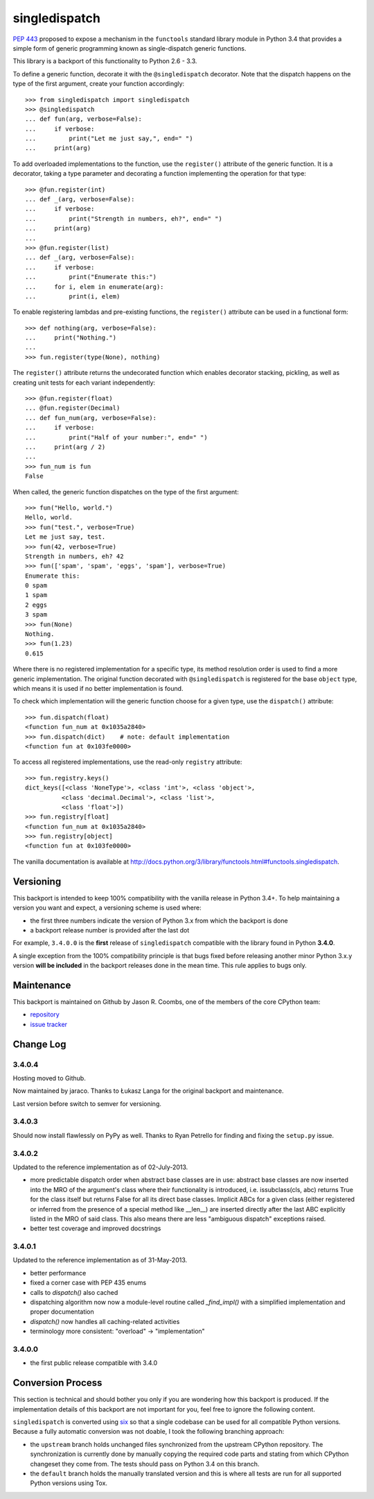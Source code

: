 ==============
singledispatch
==============

`PEP 443 <http://www.python.org/dev/peps/pep-0443/>`_ proposed to expose
a mechanism in the ``functools`` standard library module in Python 3.4
that provides a simple form of generic programming known as
single-dispatch generic functions.

This library is a backport of this functionality to Python 2.6 - 3.3.

To define a generic function, decorate it with the ``@singledispatch``
decorator. Note that the dispatch happens on the type of the first
argument, create your function accordingly::

  >>> from singledispatch import singledispatch
  >>> @singledispatch
  ... def fun(arg, verbose=False):
  ...     if verbose:
  ...         print("Let me just say,", end=" ")
  ...     print(arg)

To add overloaded implementations to the function, use the
``register()`` attribute of the generic function. It is a decorator,
taking a type parameter and decorating a function implementing the
operation for that type::

  >>> @fun.register(int)
  ... def _(arg, verbose=False):
  ...     if verbose:
  ...         print("Strength in numbers, eh?", end=" ")
  ...     print(arg)
  ...
  >>> @fun.register(list)
  ... def _(arg, verbose=False):
  ...     if verbose:
  ...         print("Enumerate this:")
  ...     for i, elem in enumerate(arg):
  ...         print(i, elem)

To enable registering lambdas and pre-existing functions, the
``register()`` attribute can be used in a functional form::

  >>> def nothing(arg, verbose=False):
  ...     print("Nothing.")
  ...
  >>> fun.register(type(None), nothing)

The ``register()`` attribute returns the undecorated function which
enables decorator stacking, pickling, as well as creating unit tests for
each variant independently::

  >>> @fun.register(float)
  ... @fun.register(Decimal)
  ... def fun_num(arg, verbose=False):
  ...     if verbose:
  ...         print("Half of your number:", end=" ")
  ...     print(arg / 2)
  ...
  >>> fun_num is fun
  False

When called, the generic function dispatches on the type of the first
argument::

  >>> fun("Hello, world.")
  Hello, world.
  >>> fun("test.", verbose=True)
  Let me just say, test.
  >>> fun(42, verbose=True)
  Strength in numbers, eh? 42
  >>> fun(['spam', 'spam', 'eggs', 'spam'], verbose=True)
  Enumerate this:
  0 spam
  1 spam
  2 eggs
  3 spam
  >>> fun(None)
  Nothing.
  >>> fun(1.23)
  0.615

Where there is no registered implementation for a specific type, its
method resolution order is used to find a more generic implementation.
The original function decorated with ``@singledispatch`` is registered
for the base ``object`` type, which means it is used if no better
implementation is found.

To check which implementation will the generic function choose for
a given type, use the ``dispatch()`` attribute::

  >>> fun.dispatch(float)
  <function fun_num at 0x1035a2840>
  >>> fun.dispatch(dict)    # note: default implementation
  <function fun at 0x103fe0000>

To access all registered implementations, use the read-only ``registry``
attribute::

  >>> fun.registry.keys()
  dict_keys([<class 'NoneType'>, <class 'int'>, <class 'object'>,
            <class 'decimal.Decimal'>, <class 'list'>,
            <class 'float'>])
  >>> fun.registry[float]
  <function fun_num at 0x1035a2840>
  >>> fun.registry[object]
  <function fun at 0x103fe0000>

The vanilla documentation is available at
http://docs.python.org/3/library/functools.html#functools.singledispatch.


Versioning
----------

This backport is intended to keep 100% compatibility with the vanilla
release in Python 3.4+. To help maintaining a version you want and
expect, a versioning scheme is used where:

* the first three numbers indicate the version of Python 3.x from which the
  backport is done

* a backport release number is provided after the last dot

For example, ``3.4.0.0`` is the **first** release of ``singledispatch``
compatible with the library found in Python **3.4.0**.

A single exception from the 100% compatibility principle is that bugs
fixed before releasing another minor Python 3.x.y version **will be
included** in the backport releases done in the mean time. This rule
applies to bugs only.


Maintenance
-----------

This backport is maintained on Github by Jason R. Coombs, one of the
members of the core CPython team:

* `repository <https://github.com/jaraco/singledispatch>`_

* `issue tracker <https://github.com/jaraco/singledispatch/issues>`_


Change Log
----------

3.4.0.4
~~~~~~~

Hosting moved to Github.

Now maintained by jaraco. Thanks to Łukasz Langa for the original
backport and maintenance.

Last version before switch to semver for versioning.

3.4.0.3
~~~~~~~

Should now install flawlessly on PyPy as well. Thanks to Ryan Petrello
for finding and fixing the ``setup.py`` issue.

3.4.0.2
~~~~~~~

Updated to the reference implementation as of 02-July-2013.

* more predictable dispatch order when abstract base classes are in use:
  abstract base classes are now inserted into the MRO of the argument's
  class where their functionality is introduced, i.e. issubclass(cls,
  abc) returns True for the class itself but returns False for all its
  direct base classes. Implicit ABCs for a given class (either
  registered or inferred from the presence of a special method like
  __len__) are inserted directly after the last ABC explicitly listed in
  the MRO of said class. This also means there are less "ambiguous
  dispatch" exceptions raised.

* better test coverage and improved docstrings

3.4.0.1
~~~~~~~

Updated to the reference implementation as of 31-May-2013.

* better performance

* fixed a corner case with PEP 435 enums

* calls to `dispatch()` also cached

* dispatching algorithm now now a module-level routine called `_find_impl()`
  with a simplified implementation and proper documentation

* `dispatch()` now handles all caching-related activities

* terminology more consistent: "overload" -> "implementation"

3.4.0.0
~~~~~~~

* the first public release compatible with 3.4.0


Conversion Process
------------------

This section is technical and should bother you only if you are
wondering how this backport is produced. If the implementation details
of this backport are not important for you, feel free to ignore the
following content.

``singledispatch`` is converted using `six
<http://pypi.python.org/pypi/six>`_ so that a single codebase can be
used for all compatible Python versions.  Because a fully automatic
conversion was not doable, I took the following branching approach:

* the ``upstream`` branch holds unchanged files synchronized from the
  upstream CPython repository. The synchronization is currently done by
  manually copying the required code parts and stating from which
  CPython changeset they come from. The tests should pass on Python 3.4
  on this branch.

* the ``default`` branch holds the manually translated version and this
  is where all tests are run for all supported Python versions using
  Tox.
